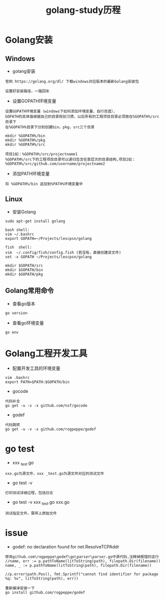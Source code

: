 #+TITLE: golang-study历程
#+HTML_HEAD: <link rel="stylesheet" type="text/css" href="../style/my-org-worg.css"/>

* Golang安装
** Windows
+ golang安装
#+BEGIN_EXAMPLE
官网 https://golang.org/dl/ 下载windows对应版本的最新Golang安装包

设置好安装路径，一路回车
#+END_EXAMPLE

+ 设置GOPATH环境变量
#+BEGIN_EXAMPLE
设置GOPATH环境变量（windows下如何添加环境变量，自行百度），
GOPATH的具体值根据自己的目录规划习惯，以后所有的工程项目目录必须放在%GOPATH%/src目录下
在%GOPATH%目录下分别创建bin，pkg，src三个目录

mkdir %GOPATH%/bin
mkdir %GOPATH%/pkg
mkdir %GOPATH%/src

项目1如：%GOPATH%/src/projectname1
%GOPATH%/src下的工程项目目录可以递归包含任意层次的目录结构,项目2如：
%GOPATH%/src/github.com/username/projectname2
#+END_EXAMPLE

+ 添加PATH环境变量
#+BEGIN_EXAMPLE
将 %GOPATH%/bin 追加到%PATH%环境变量中
#+END_EXAMPLE


** Linux
  + 安装Golang
#+BEGIN_EXAMPLE
sudo apt-get install golang

bash shell:
vim ~/.bashrc
export GOPATH=~/Projects/lescpsn/golang

fish  shell:
vim  ~/.config/fish/config.fish (若没有，直接创建该文件)
set -x GOPATH ~/Projects/lescpsn/golang

mkdir $GOPATH/src
mkdir $GOPATH/bin
mkdir $GOPATH/pkg
#+END_EXAMPLE


** Golang常用命令
+ 查看go版本
#+BEGIN_EXAMPLE
go version
#+END_EXAMPLE

+ 查看go环境变量
#+BEGIN_EXAMPLE
go env
#+END_EXAMPLE


* Golang工程开发工具
+ 配置开发工具的环境变量
#+BEGIN_EXAMPLE
vim .bashrc
export PATH=$PATH:$GOPATH/bin
#+END_EXAMPLE

+ gocode
#+BEGIN_EXAMPLE
代码补全
go get -u -v -x github.com/nsf/gocode
#+END_EXAMPLE

+ godef
#+BEGIN_EXAMPLE
代码跳转
go get -u -v -x github.com/rogpeppe/godef
#+END_EXAMPLE


* go test
+ xxx _test.go 
#+BEGIN_EXAMPLE
xxx.go为源文件，xxx _test.go为源文件对应的测试文件
#+END_EXAMPLE
+ go test -v
#+BEGIN_EXAMPLE
打印测试详细过程，包括日志
#+END_EXAMPLE

+ go test -v xxx _test.go xxx.go 
#+BEGIN_EXAMPLE
测试指定文件，需带上原始文件
#+END_EXAMPLE
* issue
+ godef: no declaration found for net.ResolveTCPAddr
#+BEGIN_EXAMPLE
修改github.com\rogpeppe\godef\go\parser\parser.go中源代码,注释掉报错的这行
//name, err := p.pathToName(litToString(path), filepath.Dir(filename))
name, _ := p.pathToName(litToString(path), filepath.Dir(filename))

//p.error(path.Pos(), fmt.Sprintf("cannot find identifier for package %q: %v", litToString(path), err))

重新编译安装一下
go install github.com/rogpeppe/godef
#+END_EXAMPLE

